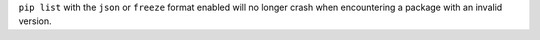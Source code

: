 ``pip list`` with the ``json`` or ``freeze`` format enabled will no longer
crash when encountering a package with an invalid version.
